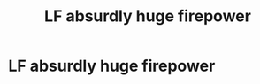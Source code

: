 #+TITLE: LF absurdly huge firepower

* LF absurdly huge firepower
:PROPERTIES:
:Author: 15_Redstones
:Score: 6
:DateUnix: 1561025075.0
:DateShort: 2019-Jun-20
:FlairText: Request
:END:
